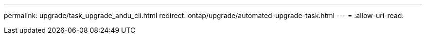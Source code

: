 ---
permalink: upgrade/task_upgrade_andu_cli.html 
redirect: ontap/upgrade/automated-upgrade-task.html 
---
= 
:allow-uri-read: 


